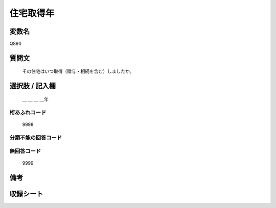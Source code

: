 .. title:: Q890
.. rst-class:: item
====================================================================================================
住宅取得年
====================================================================================================

.. rst-class:: varname
変数名
==================

Q890

.. rst-class:: question
質問文
==================


   その住宅はいつ取得（贈与・相続を含む）しましたか。



.. rst-class:: answer
選択肢 / 記入欄
======================

  ＿ ＿ ＿ ＿年



.. rst-class:: overflow
桁あふれコード
-------------------------------
  9998


.. rst-class:: not_available
分類不能の回答コード
-------------------------------------
  


.. rst-class:: not_available
無回答コード
-------------------------------------
  9999


.. rst-class:: bikou
備考
==================



.. rst-class:: include_sheet
収録シート
=======================================
.. hlist::
   :columns: 3
   
   
   * p7_5
   
   * p8_5
   
   * p9_5
   
   * p11c_2
   
   * p16d_2
   
   * p21e_2
   
   


.. index:: Q890